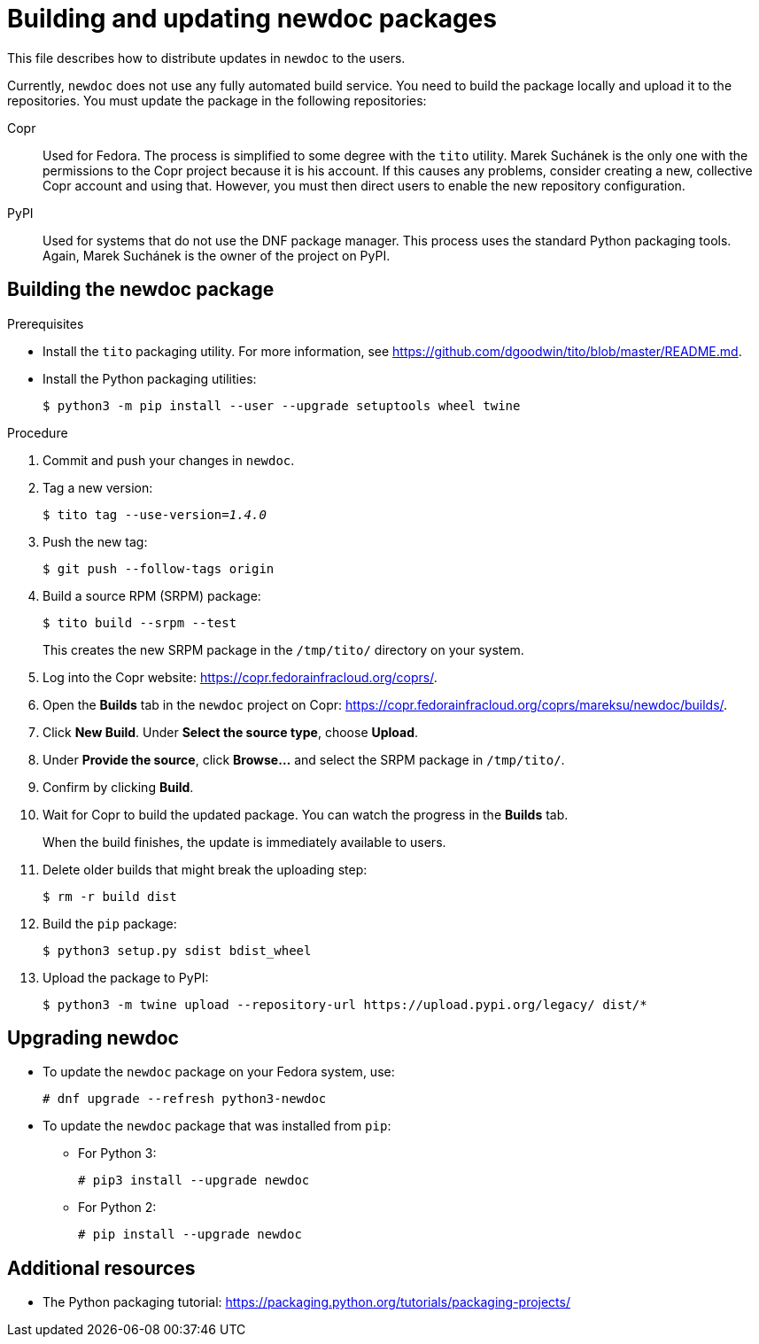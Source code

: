 = Building and updating newdoc packages

This file describes how to distribute updates in `newdoc` to the users.

Currently, `newdoc` does not use any fully automated build service. You need to build the package locally and upload it to the repositories. You must update the package in the following repositories:

Copr::
Used for Fedora. The process is simplified to some degree with the `tito` utility. Marek Suchánek is the only one with the permissions to the Copr project because it is his account. If this causes any problems, consider creating a new, collective Copr account and using that. However, you must then direct users to enable the new repository configuration.

PyPI::
Used for systems that do not use the DNF package manager. This process uses the standard Python packaging tools. Again, Marek Suchánek is the owner of the project on PyPI.


== Building the newdoc package

.Prerequisites

* Install the `tito` packaging utility. For more information, see link:https://github.com/dgoodwin/tito/blob/master/README.md[].

* Install the Python packaging utilities:
+
----
$ python3 -m pip install --user --upgrade setuptools wheel twine
----

.Procedure

. Commit and push your changes in `newdoc`.

. Tag a new version:
+
[subs=+quotes]
----
$ tito tag --use-version=[replaceable]__1.4.0__
----

. Push the new tag:
+
----
$ git push --follow-tags origin
----

. Build a source RPM (SRPM) package:
+
----
$ tito build --srpm --test
----
+
This creates the new SRPM package in the `/tmp/tito/` directory on your system.

. Log into the Copr website: link:https://copr.fedorainfracloud.org/coprs/[].

. Open the *Builds* tab in the `newdoc` project on Copr: link:https://copr.fedorainfracloud.org/coprs/mareksu/newdoc/builds/[].

. Click *New Build*. Under *Select the source type*, choose *Upload*.

. Under *Provide the source*, click *Browse…* and select the SRPM package in `/tmp/tito/`.

. Confirm by clicking *Build*.

. Wait for Copr to build the updated package. You can watch the progress in the *Builds* tab.
+
When the build finishes, the update is immediately available to users.

. Delete older builds that might break the uploading step:
+
----
$ rm -r build dist
----

. Build the `pip` package:
+
----
$ python3 setup.py sdist bdist_wheel
----

. Upload the package to PyPI:
+
----
$ python3 -m twine upload --repository-url https://upload.pypi.org/legacy/ dist/*
----


== Upgrading newdoc

* To update the `newdoc` package on your Fedora system, use:
+
----
# dnf upgrade --refresh python3-newdoc
----

* To update the `newdoc` package that was installed from `pip`:

** For Python 3:
+
----
# pip3 install --upgrade newdoc
----

** For Python 2:
+
----
# pip install --upgrade newdoc
----

== Additional resources

* The Python packaging tutorial: link:https://packaging.python.org/tutorials/packaging-projects/[]

